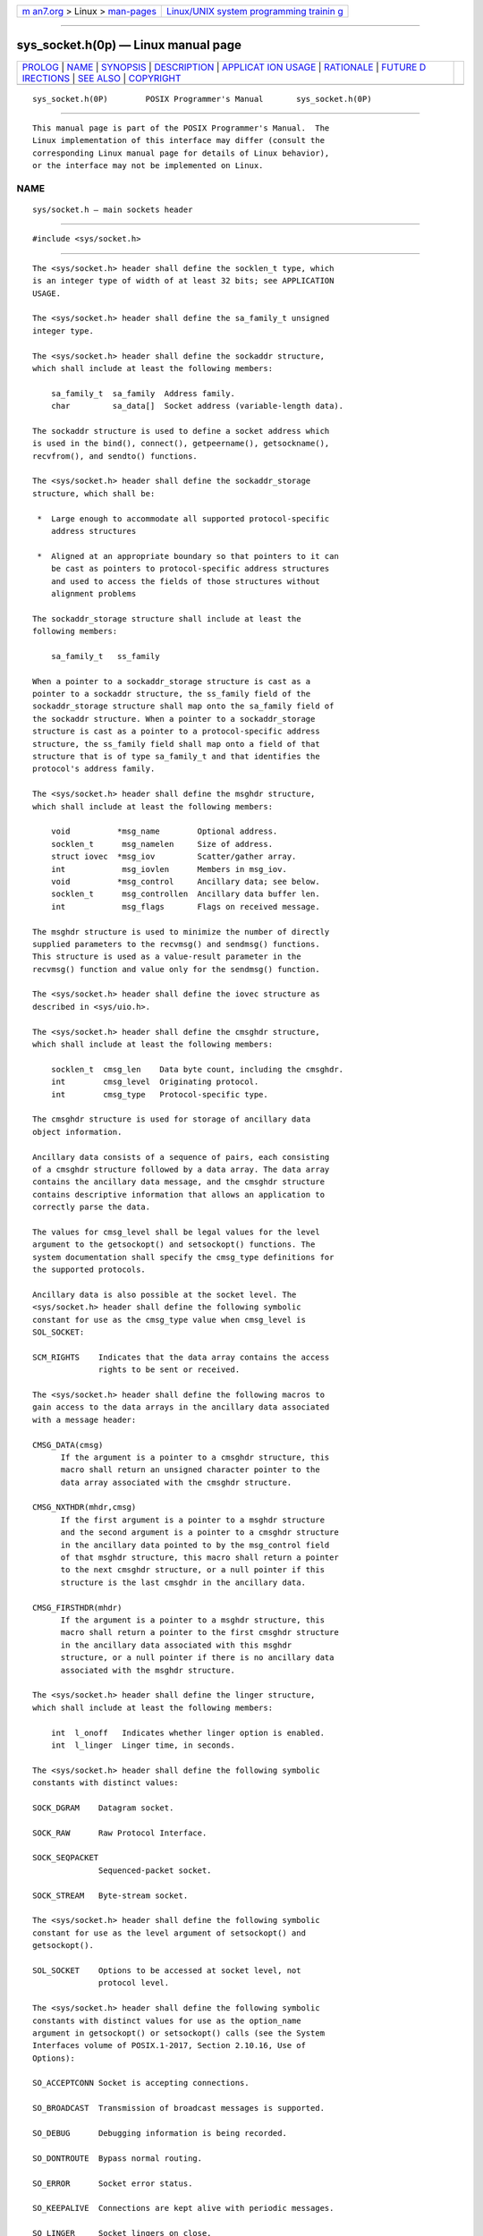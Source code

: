 .. container:: page-top

.. container:: nav-bar

   +----------------------------------+----------------------------------+
   | `m                               | `Linux/UNIX system programming   |
   | an7.org <../../../index.html>`__ | trainin                          |
   | > Linux >                        | g <http://man7.org/training/>`__ |
   | `man-pages <../index.html>`__    |                                  |
   +----------------------------------+----------------------------------+

--------------

sys_socket.h(0p) — Linux manual page
====================================

+-----------------------------------+-----------------------------------+
| `PROLOG <#PROLOG>`__ \|           |                                   |
| `NAME <#NAME>`__ \|               |                                   |
| `SYNOPSIS <#SYNOPSIS>`__ \|       |                                   |
| `DESCRIPTION <#DESCRIPTION>`__ \| |                                   |
| `APPLICAT                         |                                   |
| ION USAGE <#APPLICATION_USAGE>`__ |                                   |
| \| `RATIONALE <#RATIONALE>`__ \|  |                                   |
| `FUTURE D                         |                                   |
| IRECTIONS <#FUTURE_DIRECTIONS>`__ |                                   |
| \| `SEE ALSO <#SEE_ALSO>`__ \|    |                                   |
| `COPYRIGHT <#COPYRIGHT>`__        |                                   |
+-----------------------------------+-----------------------------------+
| .. container:: man-search-box     |                                   |
+-----------------------------------+-----------------------------------+

::

   sys_socket.h(0P)        POSIX Programmer's Manual       sys_socket.h(0P)


-----------------------------------------------------

::

          This manual page is part of the POSIX Programmer's Manual.  The
          Linux implementation of this interface may differ (consult the
          corresponding Linux manual page for details of Linux behavior),
          or the interface may not be implemented on Linux.

NAME
-------------------------------------------------

::

          sys/socket.h — main sockets header


---------------------------------------------------------

::

          #include <sys/socket.h>


---------------------------------------------------------------

::

          The <sys/socket.h> header shall define the socklen_t type, which
          is an integer type of width of at least 32 bits; see APPLICATION
          USAGE.

          The <sys/socket.h> header shall define the sa_family_t unsigned
          integer type.

          The <sys/socket.h> header shall define the sockaddr structure,
          which shall include at least the following members:

              sa_family_t  sa_family  Address family.
              char         sa_data[]  Socket address (variable-length data).

          The sockaddr structure is used to define a socket address which
          is used in the bind(), connect(), getpeername(), getsockname(),
          recvfrom(), and sendto() functions.

          The <sys/socket.h> header shall define the sockaddr_storage
          structure, which shall be:

           *  Large enough to accommodate all supported protocol-specific
              address structures

           *  Aligned at an appropriate boundary so that pointers to it can
              be cast as pointers to protocol-specific address structures
              and used to access the fields of those structures without
              alignment problems

          The sockaddr_storage structure shall include at least the
          following members:

              sa_family_t   ss_family

          When a pointer to a sockaddr_storage structure is cast as a
          pointer to a sockaddr structure, the ss_family field of the
          sockaddr_storage structure shall map onto the sa_family field of
          the sockaddr structure. When a pointer to a sockaddr_storage
          structure is cast as a pointer to a protocol-specific address
          structure, the ss_family field shall map onto a field of that
          structure that is of type sa_family_t and that identifies the
          protocol's address family.

          The <sys/socket.h> header shall define the msghdr structure,
          which shall include at least the following members:

              void          *msg_name        Optional address.
              socklen_t      msg_namelen     Size of address.
              struct iovec  *msg_iov         Scatter/gather array.
              int            msg_iovlen      Members in msg_iov.
              void          *msg_control     Ancillary data; see below.
              socklen_t      msg_controllen  Ancillary data buffer len.
              int            msg_flags       Flags on received message.

          The msghdr structure is used to minimize the number of directly
          supplied parameters to the recvmsg() and sendmsg() functions.
          This structure is used as a value‐result parameter in the
          recvmsg() function and value only for the sendmsg() function.

          The <sys/socket.h> header shall define the iovec structure as
          described in <sys/uio.h>.

          The <sys/socket.h> header shall define the cmsghdr structure,
          which shall include at least the following members:

              socklen_t  cmsg_len    Data byte count, including the cmsghdr.
              int        cmsg_level  Originating protocol.
              int        cmsg_type   Protocol-specific type.

          The cmsghdr structure is used for storage of ancillary data
          object information.

          Ancillary data consists of a sequence of pairs, each consisting
          of a cmsghdr structure followed by a data array. The data array
          contains the ancillary data message, and the cmsghdr structure
          contains descriptive information that allows an application to
          correctly parse the data.

          The values for cmsg_level shall be legal values for the level
          argument to the getsockopt() and setsockopt() functions. The
          system documentation shall specify the cmsg_type definitions for
          the supported protocols.

          Ancillary data is also possible at the socket level. The
          <sys/socket.h> header shall define the following symbolic
          constant for use as the cmsg_type value when cmsg_level is
          SOL_SOCKET:

          SCM_RIGHTS    Indicates that the data array contains the access
                        rights to be sent or received.

          The <sys/socket.h> header shall define the following macros to
          gain access to the data arrays in the ancillary data associated
          with a message header:

          CMSG_DATA(cmsg)
                If the argument is a pointer to a cmsghdr structure, this
                macro shall return an unsigned character pointer to the
                data array associated with the cmsghdr structure.

          CMSG_NXTHDR(mhdr,cmsg)
                If the first argument is a pointer to a msghdr structure
                and the second argument is a pointer to a cmsghdr structure
                in the ancillary data pointed to by the msg_control field
                of that msghdr structure, this macro shall return a pointer
                to the next cmsghdr structure, or a null pointer if this
                structure is the last cmsghdr in the ancillary data.

          CMSG_FIRSTHDR(mhdr)
                If the argument is a pointer to a msghdr structure, this
                macro shall return a pointer to the first cmsghdr structure
                in the ancillary data associated with this msghdr
                structure, or a null pointer if there is no ancillary data
                associated with the msghdr structure.

          The <sys/socket.h> header shall define the linger structure,
          which shall include at least the following members:

              int  l_onoff   Indicates whether linger option is enabled.
              int  l_linger  Linger time, in seconds.

          The <sys/socket.h> header shall define the following symbolic
          constants with distinct values:

          SOCK_DGRAM    Datagram socket.

          SOCK_RAW      Raw Protocol Interface.

          SOCK_SEQPACKET
                        Sequenced-packet socket.

          SOCK_STREAM   Byte-stream socket.

          The <sys/socket.h> header shall define the following symbolic
          constant for use as the level argument of setsockopt() and
          getsockopt().

          SOL_SOCKET    Options to be accessed at socket level, not
                        protocol level.

          The <sys/socket.h> header shall define the following symbolic
          constants with distinct values for use as the option_name
          argument in getsockopt() or setsockopt() calls (see the System
          Interfaces volume of POSIX.1‐2017, Section 2.10.16, Use of
          Options):

          SO_ACCEPTCONN Socket is accepting connections.

          SO_BROADCAST  Transmission of broadcast messages is supported.

          SO_DEBUG      Debugging information is being recorded.

          SO_DONTROUTE  Bypass normal routing.

          SO_ERROR      Socket error status.

          SO_KEEPALIVE  Connections are kept alive with periodic messages.

          SO_LINGER     Socket lingers on close.

          SO_OOBINLINE  Out-of-band data is transmitted in line.

          SO_RCVBUF     Receive buffer size.

          SO_RCVLOWAT   Receive ``low water mark''.

          SO_RCVTIMEO   Receive timeout.

          SO_REUSEADDR  Reuse of local addresses is supported.

          SO_SNDBUF     Send buffer size.

          SO_SNDLOWAT   Send ``low water mark''.

          SO_SNDTIMEO   Send timeout.

          SO_TYPE       Socket type.

          The <sys/socket.h> header shall define the following symbolic
          constant for use as the maximum backlog queue length which may be
          specified by the backlog field of the listen() function:

          SOMAXCONN     The maximum backlog queue length.

          The <sys/socket.h> header shall define the following symbolic
          constants with distinct values for use as the valid values for
          the msg_flags field in the msghdr structure, or the flags
          parameter in recv(), recvfrom(), recvmsg(), send(), sendmsg(), or
          sendto() calls:

          MSG_CTRUNC    Control data truncated.

          MSG_DONTROUTE Send without using routing tables.

          MSG_EOR       Terminates a record (if supported by the protocol).

          MSG_OOB       Out-of-band data.

          MSG_NOSIGNAL  No SIGPIPE generated when an attempt to send is
                        made on a stream-oriented socket that is no longer
                        connected.

          MSG_PEEK      Leave received data in queue.

          MSG_TRUNC     Normal data truncated.

          MSG_WAITALL   Attempt to fill the read buffer.

          The <sys/socket.h> header shall define the following symbolic
          constants with distinct values:

          AF_INET       Internet domain sockets for use with IPv4
                        addresses.

          AF_INET6      Internet domain sockets for use with IPv6
                        addresses.

          AF_UNIX       UNIX domain sockets.

          AF_UNSPEC     Unspecified.

          The value of AF_UNSPEC shall be 0.

          The <sys/socket.h> header shall define the following symbolic
          constants with distinct values:

          SHUT_RD       Disables further receive operations.

          SHUT_RDWR     Disables further send and receive operations.

          SHUT_WR       Disables further send operations.

          The <sys/socket.h> header shall define the size_t and ssize_t
          types as described in <sys/types.h>.

          The following shall be declared as functions and may also be
          defined as macros. Function prototypes shall be provided.

              int     accept(int, struct sockaddr *restrict, socklen_t *restrict);
              int     bind(int, const struct sockaddr *, socklen_t);
              int     connect(int, const struct sockaddr *, socklen_t);
              int     getpeername(int, struct sockaddr *restrict, socklen_t *restrict);
              int     getsockname(int, struct sockaddr *restrict, socklen_t *restrict);
              int     getsockopt(int, int, int, void *restrict, socklen_t *restrict);
              int     listen(int, int);
              ssize_t recv(int, void *, size_t, int);
              ssize_t recvfrom(int, void *restrict, size_t, int,
                      struct sockaddr *restrict, socklen_t *restrict);
              ssize_t recvmsg(int, struct msghdr *, int);
              ssize_t send(int, const void *, size_t, int);
              ssize_t sendmsg(int, const struct msghdr *, int);
              ssize_t sendto(int, const void *, size_t, int, const struct sockaddr *,
                      socklen_t);
              int     setsockopt(int, int, int, const void *, socklen_t);
              int     shutdown(int, int);
              int     sockatmark(int);
              int     socket(int, int, int);
              int     socketpair(int, int, int, int [2]);

          Inclusion of <sys/socket.h> may also make visible all symbols
          from <sys/uio.h>.

          The following sections are informative.


---------------------------------------------------------------------------

::

          To forestall portability problems, it is recommended that
          applications not use values larger than 231 -1 for the socklen_t
          type.

          The sockaddr_storage structure solves the problem of declaring
          storage for automatic variables which is both large enough and
          aligned enough for storing the socket address data structure of
          any family. For example, code with a file descriptor and without
          the context of the address family can pass a pointer to a
          variable of this type, where a pointer to a socket address
          structure is expected in calls such as getpeername(), and
          determine the address family by accessing the received content
          after the call.

          The example below illustrates a data structure which aligns on a
          64-bit boundary. An implementation-defined field _ss_align
          following _ss_pad1 is used to force a 64-bit alignment which
          covers proper alignment good enough for needs of at least
          sockaddr_in6 (IPv6) and sockaddr_in (IPv4) address data
          structures. The size of padding field _ss_pad1 depends on the
          chosen alignment boundary. The size of padding field _ss_pad2
          depends on the value of overall size chosen for the total size of
          the structure. This size and alignment are represented in the
          above example by implementation-defined (not required) constants
          _SS_MAXSIZE (chosen value 128) and _SS_ALIGNMENT (with chosen
          value 8). Constants _SS_PAD1SIZE (derived value 6) and
          _SS_PAD2SIZE (derived value 112) are also for illustration and
          not required. The implementation-defined definitions and
          structure field names above start with an <underscore> to denote
          implementation private name space. Portable code is not expected
          to access or reference those fields or constants.

              /*
               *  Desired design of maximum size and alignment.
               */
              #define _SS_MAXSIZE 128
                  /* Implementation-defined maximum size. */
              #define _SS_ALIGNSIZE (sizeof(int64_t))
                  /* Implementation-defined desired alignment. */

              /*
               *  Definitions used for sockaddr_storage structure paddings design.
               */
              #define _SS_PAD1SIZE (_SS_ALIGNSIZE - sizeof(sa_family_t))
              #define _SS_PAD2SIZE (_SS_MAXSIZE - (sizeof(sa_family_t)+ \
                                    _SS_PAD1SIZE + _SS_ALIGNSIZE))
              struct sockaddr_storage {
                  sa_family_t  ss_family;  /* Address family. */
              /*
               *  Following fields are implementation-defined.
               */
                  char _ss_pad1[_SS_PAD1SIZE];
                      /* 6-byte pad; this is to make implementation-defined
                         pad up to alignment field that follows explicit in
                         the data structure. */
                  int64_t _ss_align;  /* Field to force desired structure
                                         storage alignment. */
                  char _ss_pad2[_SS_PAD2SIZE];
                      /* 112-byte pad to achieve desired size,
                         _SS_MAXSIZE value minus size of ss_family
                         __ss_pad1, __ss_align fields is 112. */
              };


-----------------------------------------------------------

::

          None.


---------------------------------------------------------------------------

::

          None.


---------------------------------------------------------

::

          sys_types.h(0p), sys_uio.h(0p)

          The System Interfaces volume of POSIX.1‐2017, accept(3p),
          bind(3p), connect(3p), getpeername(3p), getsockname(3p),
          getsockopt(3p), listen(3p), recv(3p), recvfrom(3p), recvmsg(3p),
          send(3p), sendmsg(3p), sendto(3p), setsockopt(3p), shutdown(3p),
          sockatmark(3p), socket(3p), socketpair(3p)


-----------------------------------------------------------

::

          Portions of this text are reprinted and reproduced in electronic
          form from IEEE Std 1003.1-2017, Standard for Information
          Technology -- Portable Operating System Interface (POSIX), The
          Open Group Base Specifications Issue 7, 2018 Edition, Copyright
          (C) 2018 by the Institute of Electrical and Electronics
          Engineers, Inc and The Open Group.  In the event of any
          discrepancy between this version and the original IEEE and The
          Open Group Standard, the original IEEE and The Open Group
          Standard is the referee document. The original Standard can be
          obtained online at http://www.opengroup.org/unix/online.html .

          Any typographical or formatting errors that appear in this page
          are most likely to have been introduced during the conversion of
          the source files to man page format. To report such errors, see
          https://www.kernel.org/doc/man-pages/reporting_bugs.html .

   IEEE/The Open Group               2017                  sys_socket.h(0P)

--------------

Pages that refer to this page:
`netdb.h(0p) <../man0/netdb.h.0p.html>`__, 
`netinet_in.h(0p) <../man0/netinet_in.h.0p.html>`__, 
`netinet_tcp.h(0p) <../man0/netinet_tcp.h.0p.html>`__, 
`sys_un.h(0p) <../man0/sys_un.h.0p.html>`__, 
`unistd.h(0p) <../man0/unistd.h.0p.html>`__, 
`accept(3p) <../man3/accept.3p.html>`__, 
`bind(3p) <../man3/bind.3p.html>`__, 
`connect(3p) <../man3/connect.3p.html>`__, 
`freeaddrinfo(3p) <../man3/freeaddrinfo.3p.html>`__, 
`getnameinfo(3p) <../man3/getnameinfo.3p.html>`__, 
`getpeername(3p) <../man3/getpeername.3p.html>`__, 
`getsockname(3p) <../man3/getsockname.3p.html>`__, 
`getsockopt(3p) <../man3/getsockopt.3p.html>`__, 
`listen(3p) <../man3/listen.3p.html>`__, 
`recv(3p) <../man3/recv.3p.html>`__, 
`recvfrom(3p) <../man3/recvfrom.3p.html>`__, 
`recvmsg(3p) <../man3/recvmsg.3p.html>`__, 
`send(3p) <../man3/send.3p.html>`__, 
`sendmsg(3p) <../man3/sendmsg.3p.html>`__, 
`sendto(3p) <../man3/sendto.3p.html>`__, 
`setsockopt(3p) <../man3/setsockopt.3p.html>`__, 
`shutdown(3p) <../man3/shutdown.3p.html>`__, 
`sockatmark(3p) <../man3/sockatmark.3p.html>`__, 
`socket(3p) <../man3/socket.3p.html>`__, 
`socketpair(3p) <../man3/socketpair.3p.html>`__

--------------

--------------

.. container:: footer

   +-----------------------+-----------------------+-----------------------+
   | HTML rendering        |                       | |Cover of TLPI|       |
   | created 2021-08-27 by |                       |                       |
   | `Michael              |                       |                       |
   | Ker                   |                       |                       |
   | risk <https://man7.or |                       |                       |
   | g/mtk/index.html>`__, |                       |                       |
   | author of `The Linux  |                       |                       |
   | Programming           |                       |                       |
   | Interface <https:     |                       |                       |
   | //man7.org/tlpi/>`__, |                       |                       |
   | maintainer of the     |                       |                       |
   | `Linux man-pages      |                       |                       |
   | project <             |                       |                       |
   | https://www.kernel.or |                       |                       |
   | g/doc/man-pages/>`__. |                       |                       |
   |                       |                       |                       |
   | For details of        |                       |                       |
   | in-depth **Linux/UNIX |                       |                       |
   | system programming    |                       |                       |
   | training courses**    |                       |                       |
   | that I teach, look    |                       |                       |
   | `here <https://ma     |                       |                       |
   | n7.org/training/>`__. |                       |                       |
   |                       |                       |                       |
   | Hosting by `jambit    |                       |                       |
   | GmbH                  |                       |                       |
   | <https://www.jambit.c |                       |                       |
   | om/index_en.html>`__. |                       |                       |
   +-----------------------+-----------------------+-----------------------+

--------------

.. container:: statcounter

   |Web Analytics Made Easy - StatCounter|

.. |Cover of TLPI| image:: https://man7.org/tlpi/cover/TLPI-front-cover-vsmall.png
   :target: https://man7.org/tlpi/
.. |Web Analytics Made Easy - StatCounter| image:: https://c.statcounter.com/7422636/0/9b6714ff/1/
   :class: statcounter
   :target: https://statcounter.com/
